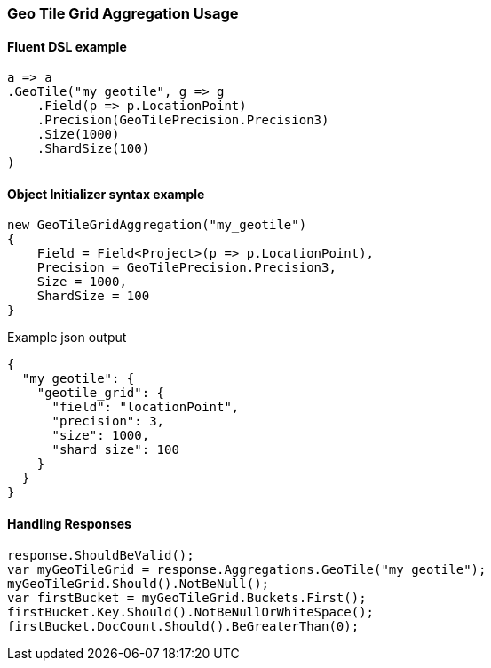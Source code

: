 :ref_current: https://www.elastic.co/guide/en/elasticsearch/reference/7.2

:github: https://github.com/elastic/elasticsearch-net

:nuget: https://www.nuget.org/packages

////
IMPORTANT NOTE
==============
This file has been generated from https://github.com/elastic/elasticsearch-net/tree/7.x/src/Tests/Tests/Aggregations/Bucket/GeoTileGrid/GeoTileGridAggregationUsageTests.cs. 
If you wish to submit a PR for any spelling mistakes, typos or grammatical errors for this file,
please modify the original csharp file found at the link and submit the PR with that change. Thanks!
////

[[geo-tile-grid-aggregation-usage]]
=== Geo Tile Grid Aggregation Usage

==== Fluent DSL example

[source,csharp]
----
a => a
.GeoTile("my_geotile", g => g
    .Field(p => p.LocationPoint)
    .Precision(GeoTilePrecision.Precision3)
    .Size(1000)
    .ShardSize(100)
)
----

==== Object Initializer syntax example

[source,csharp]
----
new GeoTileGridAggregation("my_geotile")
{
    Field = Field<Project>(p => p.LocationPoint),
    Precision = GeoTilePrecision.Precision3,
    Size = 1000,
    ShardSize = 100
}
----

[source,javascript]
.Example json output
----
{
  "my_geotile": {
    "geotile_grid": {
      "field": "locationPoint",
      "precision": 3,
      "size": 1000,
      "shard_size": 100
    }
  }
}
----

==== Handling Responses

[source,csharp]
----
response.ShouldBeValid();
var myGeoTileGrid = response.Aggregations.GeoTile("my_geotile");
myGeoTileGrid.Should().NotBeNull();
var firstBucket = myGeoTileGrid.Buckets.First();
firstBucket.Key.Should().NotBeNullOrWhiteSpace();
firstBucket.DocCount.Should().BeGreaterThan(0);
----

